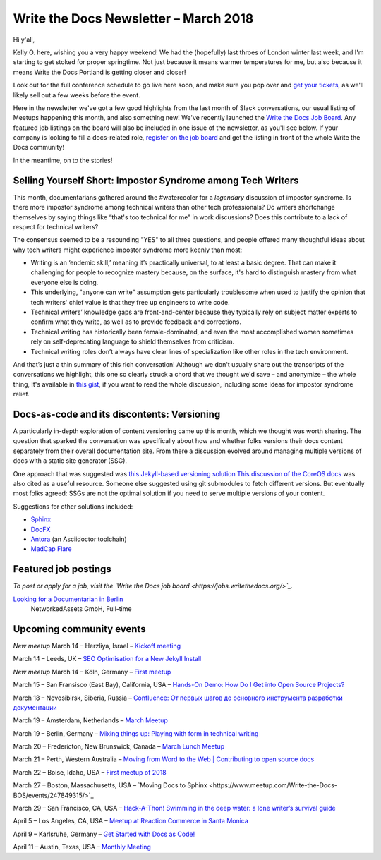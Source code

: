 .. post:: March 12, 2018
   :tags: newsletter


########################################
Write the Docs Newsletter – March 2018
########################################

Hi y'all,

Kelly O. here, wishing you a very happy weekend! We had the (hopefully) last throes of London winter last week, and I'm starting to get stoked for proper springtime. Not just because it means warmer temperatures for me, but also because it means Write the Docs Portland is getting closer and closer!

Look out for the full conference schedule to go live here soon, and make sure you pop over and `get your tickets <http://www.writethedocs.org/conf/portland/2018/tickets/>`_, as we'll likely sell out a few weeks before the event.

Here in the newsletter we've got a few good highlights from the last month of Slack conversations, our usual listing of Meetups happening this month, and also something new! We've recently launched the `Write the Docs Job Board <https://jobs.writethedocs.org/>`_. Any featured job listings on the board will also be included in one issue of the newsletter, as you'll see below. If your company is looking to fill a docs-related role, `register on the job board <https://jobs.writethedocs.org/>`_ and get the listing in front of the whole Write the Docs community!

In the meantime, on to the stories!

------------------------------------------------------------
Selling Yourself Short: Impostor Syndrome among Tech Writers
------------------------------------------------------------

This month, documentarians gathered around the #watercooler for a *legendary* discussion of impostor syndrome. Is there more impostor syndrome among technical writers than other tech professionals? Do writers shortchange themselves by saying things like “that's too technical for me" in work discussions? Does this contribute to a lack of respect for technical writers?

The consensus seemed to be a resounding "YES" to all three questions, and people offered many thoughtful ideas about why tech writers might experience impostor syndrome more keenly than most:

- Writing is an ‘endemic skill,’ meaning it’s practically universal, to at least a basic degree. That can make it challenging for people to recognize mastery because, on the surface, it's hard to distinguish mastery from what everyone else is doing.

- This underlying, "anyone can write" assumption gets particularly troublesome when used to justify the opinion that tech writers' chief value is that they free up engineers to write code.

- Technical writers’ knowledge gaps are front-and-center because they typically rely on subject matter experts to confirm what they write, as well as to provide feedback and corrections.

- Technical writing has historically been female-dominated, and even the most accomplished women sometimes rely on self-deprecating language to shield themselves from criticism.

- Technical writing roles don’t always have clear lines of specialization like other roles in the tech environment.

And that’s just a thin summary of this rich conversation! Although we don't usually share out the transcripts of the conversations we highlight, this one so clearly struck a chord that we thought we'd save – and anonymize – the whole thing, It's available in `this gist <https://gist.github.com/mjang/c49474fb7bbccbf06a9f47e7db096456>`_, if you want to read the whole discussion, including some ideas for impostor syndrome relief.

--------------------------------------------
Docs-as-code and its discontents: Versioning
--------------------------------------------

A particularly in-depth exploration of content versioning came up this month, which we thought was worth sharing. The question that sparked the conversation was specifically about how and whether folks versions their docs content separately from their overall documentation site. From there a discussion evolved around managing multiple versions of docs with a static site generator (SSG).

One approach that was suggested was `this Jekyll-based versioning solution <https://github.com/justwriteclick/versions-jekyll>`_ `This discussion  of the CoreOS docs <https://github.com/coreos/docs/issues/1082>`_ was also cited as a useful resource. Someone else suggested using git submodules to fetch different versions. But eventually most folks agreed: SSGs are not the optimal solution if you need to serve multiple versions of your content.

Suggestions for other solutions included:

* `Sphinx <http://www.sphinx-doc.org/en/master/>`_
* `DocFX <https://dotnet.github.io/docfx/>`_
* `Antora <https://antora.org/>`_ (an Asciidoctor toolchain)
* `MadCap Flare <https://www.madcapsoftware.com/products/flare/>`_

---------------------
Featured job postings
---------------------

*To post or apply for a job, visit the `Write the Docs job board <https://jobs.writethedocs.org/>`_.*

`Looking for a Documentarian in Berlin <https://jobs.writethedocs.org/job/50/looking-for-a-documentarian-in-berlin/>`_
 NetworkedAssets GmbH, Full-time

-------------------------
Upcoming community events
-------------------------

*New meetup* March 14 – Herzliya, Israel – `Kickoff meeting <https://www.meetup.com/Write-The-Docs-Herzliya/events/248189800/>`_

March 14 – Leeds, UK – `SEO Optimisation for a New Jekyll Install <https://www.meetup.com/Write-the-Docs-Leeds-Bradford/events/247184981/>`_

*New meetup* March 14 – Köln, Germany – `First meetup <https://www.meetup.com/WTD-Rhineland/events/248194015/>`_

March 15 – San Fransisco (East Bay), California, USA – `Hands-On Demo: How Do I Get into Open Source Projects? <https://www.meetup.com/Write-the-Docs-SF/events/248482881/>`_

March 18 – Novosibirsk, Siberia, Russia – `Confluence: От первых шагов до основного инструмента разработки документации <https://www.meetup.com/Write-the-Docs-Siberia/events/248458984/>`_

March 19 – Amsterdam, Netherlands – `March Meetup <https://www.meetup.com/Write-The-Docs-Amsterdam/events/248478377/>`_

March 19 – Berlin, Germany – `Mixing things up: Playing with form in technical writing <https://www.meetup.com/Write-The-Docs-Berlin/events/248465625/>`_

March 20 – Fredericton, New Brunswick, Canada – `March Lunch Meetup <https://www.meetup.com/Write-The-Docs-YFC-Fredericton/events/248507804/>`_

March 21 – Perth, Western Australia – `Moving from Word to the Web | Contributing to open source docs <https://www.meetup.com/Write-the-Docs-Australia/events/246830725/>`_

March 22 – Boise, Idaho, USA – `First meetup of 2018 <https://www.meetup.com/Write-the-Docs-Boise/events/246900941/>`_

March 27 – Boston, Massachusetts, USA – `Moving Docs to Sphinx <https://www.meetup.com/Write-the-Docs-BOS/events/247849315/>`_

March 29 – San Francisco, CA, USA – `Hack-A-Thon! Swimming in the deep water: a lone writer’s survival guide <https://www.meetup.com/Write-the-Docs-SF/events/248343809/>`_

April 5 – Los Angeles, CA, USA – `Meetup at Reaction Commerce in Santa Monica <https://www.meetup.com/Write-the-Docs-LA/events/248245722/>`_

April 9 – Karlsruhe, Germany – `Get Started with Docs as Code! <https://www.meetup.com/Write-the-Docs-Karlsruhe/events/247953294/>`_

April 11 – Austin, Texas, USA – `Monthly Meeting <https://www.meetup.com/WriteTheDocs-ATX-Meetup/events/246590115/>`_
